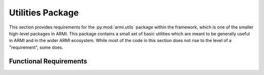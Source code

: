 .. _armi_utils:

Utilities Package
-----------------

This section provides requirements for the :py:mod:`armi.utils` package within the framework, which is one of the smaller high-level packages in ARMI. This package contains a small set of basic utilities which are meant to be generally useful in ARMI and in the wider ARMI ecosystem. While most of the code in this section does not rise to the level of a "requirement", some does.



Functional Requirements
+++++++++++++++++++++++

.. req:: placeholder
    :id: R_ARMI_UTIL_MASS2N_DENS
    :subtype: functional
    :basis: placeholder
    :acceptance_criteria: placeholder
    :status: accepted

.. req:: placeholder
    :id: R_ARMI_UTIL_EXP_MASS_FRACS
    :subtype: functional
    :basis: placeholder
    :acceptance_criteria: placeholder
    :status: accepted

.. req:: placeholder
    :id: R_ARMI_UTIL_MCNP_MAT_CARD
    :subtype: functional
    :basis: placeholder
    :acceptance_criteria: placeholder
    :status: accepted
